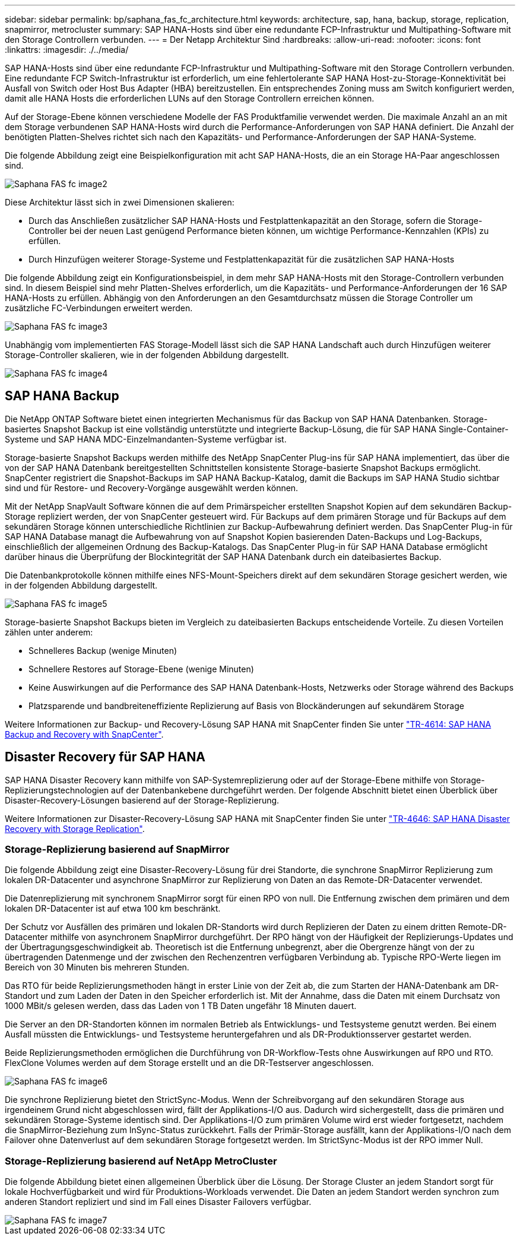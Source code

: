 ---
sidebar: sidebar 
permalink: bp/saphana_fas_fc_architecture.html 
keywords: architecture, sap, hana, backup, storage, replication, snapmirror, metrocluster 
summary: SAP HANA-Hosts sind über eine redundante FCP-Infrastruktur und Multipathing-Software mit den Storage Controllern verbunden. 
---
= Der Netapp Architektur Sind
:hardbreaks:
:allow-uri-read: 
:nofooter: 
:icons: font
:linkattrs: 
:imagesdir: ./../media/


[role="lead"]
SAP HANA-Hosts sind über eine redundante FCP-Infrastruktur und Multipathing-Software mit den Storage Controllern verbunden. Eine redundante FCP Switch-Infrastruktur ist erforderlich, um eine fehlertolerante SAP HANA Host-zu-Storage-Konnektivität bei Ausfall von Switch oder Host Bus Adapter (HBA) bereitzustellen. Ein entsprechendes Zoning muss am Switch konfiguriert werden, damit alle HANA Hosts die erforderlichen LUNs auf den Storage Controllern erreichen können.

Auf der Storage-Ebene können verschiedene Modelle der FAS Produktfamilie verwendet werden. Die maximale Anzahl an an mit dem Storage verbundenen SAP HANA-Hosts wird durch die Performance-Anforderungen von SAP HANA definiert. Die Anzahl der benötigten Platten-Shelves richtet sich nach den Kapazitäts- und Performance-Anforderungen der SAP HANA-Systeme.

Die folgende Abbildung zeigt eine Beispielkonfiguration mit acht SAP HANA-Hosts, die an ein Storage HA-Paar angeschlossen sind.

image::saphana_fas_fc_image2.png[Saphana FAS fc image2]

Diese Architektur lässt sich in zwei Dimensionen skalieren:

* Durch das Anschließen zusätzlicher SAP HANA-Hosts und Festplattenkapazität an den Storage, sofern die Storage-Controller bei der neuen Last genügend Performance bieten können, um wichtige Performance-Kennzahlen (KPIs) zu erfüllen.
* Durch Hinzufügen weiterer Storage-Systeme und Festplattenkapazität für die zusätzlichen SAP HANA-Hosts


Die folgende Abbildung zeigt ein Konfigurationsbeispiel, in dem mehr SAP HANA-Hosts mit den Storage-Controllern verbunden sind. In diesem Beispiel sind mehr Platten-Shelves erforderlich, um die Kapazitäts- und Performance-Anforderungen der 16 SAP HANA-Hosts zu erfüllen. Abhängig von den Anforderungen an den Gesamtdurchsatz müssen die Storage Controller um zusätzliche FC-Verbindungen erweitert werden.

image::saphana_fas_fc_image3.png[Saphana FAS fc image3]

Unabhängig vom implementierten FAS Storage-Modell lässt sich die SAP HANA Landschaft auch durch Hinzufügen weiterer Storage-Controller skalieren, wie in der folgenden Abbildung dargestellt.

image::saphana_fas_fc_image4.png[Saphana FAS fc image4]



== SAP HANA Backup

Die NetApp ONTAP Software bietet einen integrierten Mechanismus für das Backup von SAP HANA Datenbanken. Storage-basiertes Snapshot Backup ist eine vollständig unterstützte und integrierte Backup-Lösung, die für SAP HANA Single-Container-Systeme und SAP HANA MDC-Einzelmandanten-Systeme verfügbar ist.

Storage-basierte Snapshot Backups werden mithilfe des NetApp SnapCenter Plug-ins für SAP HANA implementiert, das über die von der SAP HANA Datenbank bereitgestellten Schnittstellen konsistente Storage-basierte Snapshot Backups ermöglicht. SnapCenter registriert die Snapshot-Backups im SAP HANA Backup-Katalog, damit die Backups im SAP HANA Studio sichtbar sind und für Restore- und Recovery-Vorgänge ausgewählt werden können.

Mit der NetApp SnapVault Software können die auf dem Primärspeicher erstellten Snapshot Kopien auf dem sekundären Backup-Storage repliziert werden, der von SnapCenter gesteuert wird. Für Backups auf dem primären Storage und für Backups auf dem sekundären Storage können unterschiedliche Richtlinien zur Backup-Aufbewahrung definiert werden. Das SnapCenter Plug-in für SAP HANA Database managt die Aufbewahrung von auf Snapshot Kopien basierenden Daten-Backups und Log-Backups, einschließlich der allgemeinen Ordnung des Backup-Katalogs. Das SnapCenter Plug-in für SAP HANA Database ermöglicht darüber hinaus die Überprüfung der Blockintegrität der SAP HANA Datenbank durch ein dateibasiertes Backup.

Die Datenbankprotokolle können mithilfe eines NFS-Mount-Speichers direkt auf dem sekundären Storage gesichert werden, wie in der folgenden Abbildung dargestellt.

image::saphana_fas_fc_image5.jpg[Saphana FAS fc image5]

Storage-basierte Snapshot Backups bieten im Vergleich zu dateibasierten Backups entscheidende Vorteile. Zu diesen Vorteilen zählen unter anderem:

* Schnelleres Backup (wenige Minuten)
* Schnellere Restores auf Storage-Ebene (wenige Minuten)
* Keine Auswirkungen auf die Performance des SAP HANA Datenbank-Hosts, Netzwerks oder Storage während des Backups
* Platzsparende und bandbreiteneffiziente Replizierung auf Basis von Blockänderungen auf sekundärem Storage


Weitere Informationen zur Backup- und Recovery-Lösung SAP HANA mit SnapCenter finden Sie unter https://docs.netapp.com/us-en/netapp-solutions-sap/backup/saphana-br-scs-overview.html["TR-4614: SAP HANA Backup and Recovery with SnapCenter"^].



== Disaster Recovery für SAP HANA

SAP HANA Disaster Recovery kann mithilfe von SAP-Systemreplizierung oder auf der Storage-Ebene mithilfe von Storage-Replizierungstechnologien auf der Datenbankebene durchgeführt werden. Der folgende Abschnitt bietet einen Überblick über Disaster-Recovery-Lösungen basierend auf der Storage-Replizierung.

Weitere Informationen zur Disaster-Recovery-Lösung SAP HANA mit SnapCenter finden Sie unter https://docs.netapp.com/us-en/netapp-solutions-sap/backup/saphana-dr-sr_pdf_link.html["TR-4646: SAP HANA Disaster Recovery with Storage Replication"^].



=== Storage-Replizierung basierend auf SnapMirror

Die folgende Abbildung zeigt eine Disaster-Recovery-Lösung für drei Standorte, die synchrone SnapMirror Replizierung zum lokalen DR-Datacenter und asynchrone SnapMirror zur Replizierung von Daten an das Remote-DR-Datacenter verwendet.

Die Datenreplizierung mit synchronem SnapMirror sorgt für einen RPO von null. Die Entfernung zwischen dem primären und dem lokalen DR-Datacenter ist auf etwa 100 km beschränkt.

Der Schutz vor Ausfällen des primären und lokalen DR-Standorts wird durch Replizieren der Daten zu einem dritten Remote-DR-Datacenter mithilfe von asynchronem SnapMirror durchgeführt. Der RPO hängt von der Häufigkeit der Replizierungs-Updates und der Übertragungsgeschwindigkeit ab. Theoretisch ist die Entfernung unbegrenzt, aber die Obergrenze hängt von der zu übertragenden Datenmenge und der zwischen den Rechenzentren verfügbaren Verbindung ab. Typische RPO-Werte liegen im Bereich von 30 Minuten bis mehreren Stunden.

Das RTO für beide Replizierungsmethoden hängt in erster Linie von der Zeit ab, die zum Starten der HANA-Datenbank am DR-Standort und zum Laden der Daten in den Speicher erforderlich ist. Mit der Annahme, dass die Daten mit einem Durchsatz von 1000 MBit/s gelesen werden, dass das Laden von 1 TB Daten ungefähr 18 Minuten dauert.

Die Server an den DR-Standorten können im normalen Betrieb als Entwicklungs- und Testsysteme genutzt werden. Bei einem Ausfall müssten die Entwicklungs- und Testsysteme heruntergefahren und als DR-Produktionsserver gestartet werden.

Beide Replizierungsmethoden ermöglichen die Durchführung von DR-Workflow-Tests ohne Auswirkungen auf RPO und RTO. FlexClone Volumes werden auf dem Storage erstellt und an die DR-Testserver angeschlossen.

image::saphana_fas_fc_image6.png[Saphana FAS fc image6]

Die synchrone Replizierung bietet den StrictSync-Modus. Wenn der Schreibvorgang auf den sekundären Storage aus irgendeinem Grund nicht abgeschlossen wird, fällt der Applikations-I/O aus. Dadurch wird sichergestellt, dass die primären und sekundären Storage-Systeme identisch sind. Der Applikations-I/O zum primären Volume wird erst wieder fortgesetzt, nachdem die SnapMirror-Beziehung zum InSync-Status zurückkehrt. Falls der Primär-Storage ausfällt, kann der Applikations-I/O nach dem Failover ohne Datenverlust auf dem sekundären Storage fortgesetzt werden. Im StrictSync-Modus ist der RPO immer Null.



=== Storage-Replizierung basierend auf NetApp MetroCluster

Die folgende Abbildung bietet einen allgemeinen Überblick über die Lösung. Der Storage Cluster an jedem Standort sorgt für lokale Hochverfügbarkeit und wird für Produktions-Workloads verwendet. Die Daten an jedem Standort werden synchron zum anderen Standort repliziert und sind im Fall eines Disaster Failovers verfügbar.

image::saphana_fas_fc_image7.png[Saphana FAS fc image7]
